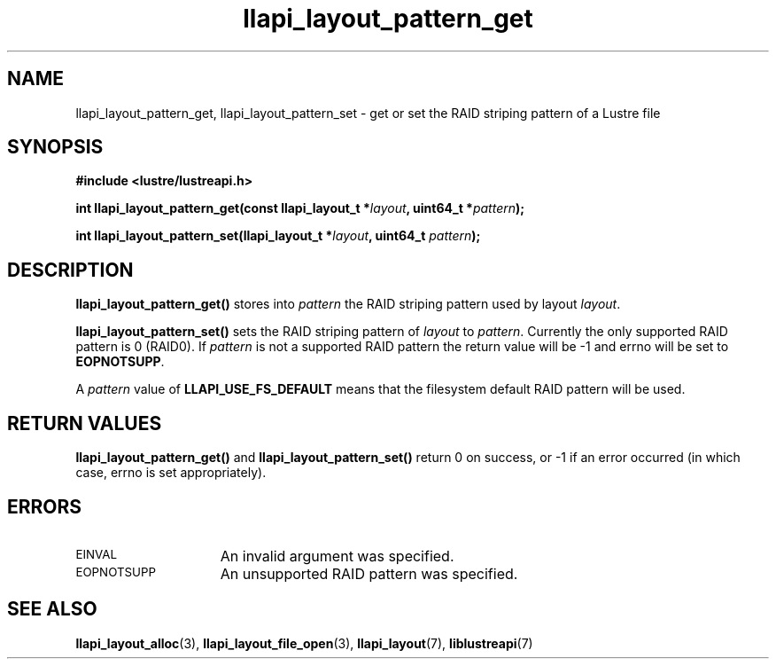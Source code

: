 .TH llapi_layout_pattern_get 3 "2013 Oct 31" "Lustre User API"
.SH NAME
llapi_layout_pattern_get, llapi_layout_pattern_set \- get or set the
RAID striping pattern of a Lustre file
.SH SYNOPSIS
.nf
.B #include <lustre/lustreapi.h>
.PP
.BI "int llapi_layout_pattern_get(const llapi_layout_t *" layout ", uint64_t *" pattern );
.PP
.BI "int llapi_layout_pattern_set(llapi_layout_t *" layout ", uint64_t " pattern );
.fi
.SH DESCRIPTION
.PP
.B llapi_layout_pattern_get()
stores into
.I pattern
the RAID striping pattern used by layout
.IR layout .
.PP
.B llapi_layout_pattern_set()
sets the RAID striping pattern of
.I layout
to
.IR pattern .
Currently the only supported RAID pattern is 0 (RAID0).  If
.I pattern
is not a supported RAID pattern the return value will be -1 and errno will
be set to
.BR EOPNOTSUPP .
.PP
A
.I pattern
value of
.B LLAPI_USE_FS_DEFAULT
means that the filesystem default RAID pattern will be used.
.SH RETURN VALUES
.LP
.B llapi_layout_pattern_get()
and
.B llapi_layout_pattern_set()
return 0 on success, or -1 if an error occurred (in which case, errno is
set appropriately).
.SH ERRORS
.TP 15
.SM EINVAL
An invalid argument was specified.
.TP 15
.SM EOPNOTSUPP
An unsupported RAID pattern was specified.
.SH "SEE ALSO"
.BR llapi_layout_alloc (3),
.BR llapi_layout_file_open (3),
.BR llapi_layout (7),
.BR liblustreapi (7)
